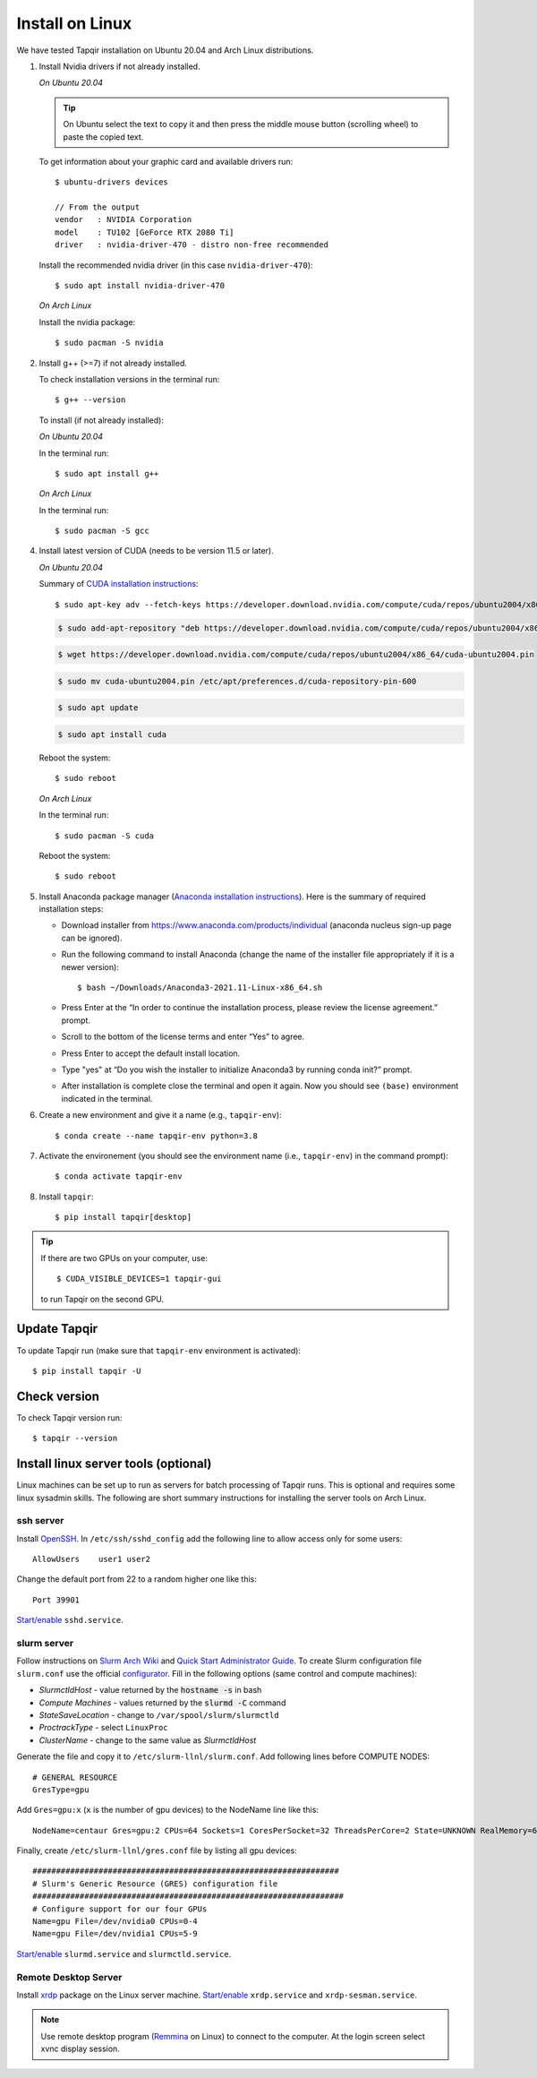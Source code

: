 Install on Linux
================

We have tested Tapqir installation on Ubuntu 20.04 and Arch Linux distributions.

1. Install Nvidia drivers if not already installed.

   *On Ubuntu 20.04*
   
   .. tip::

      On Ubuntu select the text to copy it and then press the middle mouse button (scrolling wheel) to paste the copied text.
   
   To get information about your graphic card and available drivers run::

    $ ubuntu-drivers devices
    
    // From the output
    vendor   : NVIDIA Corporation
    model    : TU102 [GeForce RTX 2080 Ti]
    driver   : nvidia-driver-470 - distro non-free recommended

   Install the recommended nvidia driver (in this case ``nvidia-driver-470``)::

    $ sudo apt install nvidia-driver-470

   *On Arch Linux*

   Install the nvidia package::

    $ sudo pacman -S nvidia

2. Install g++ (>=7) if not already installed.
   
   To check installation versions in the terminal run::

    $ g++ --version

   To install (if not already installed):

   *On Ubuntu 20.04*

   In the terminal run::

    $ sudo apt install g++

   *On Arch Linux*

   In the terminal run::

    $ sudo pacman -S gcc
    
4. Install latest version of CUDA (needs to be version 11.5 or later).

   *On Ubuntu 20.04*

   Summary of `CUDA installation instructions <https://docs.nvidia.com/cuda/cuda-installation-guide-linux/index.html#ubuntu-installation>`_::

    $ sudo apt-key adv --fetch-keys https://developer.download.nvidia.com/compute/cuda/repos/ubuntu2004/x86_64/7fa2af80.pub

   .. code-block::

    $ sudo add-apt-repository "deb https://developer.download.nvidia.com/compute/cuda/repos/ubuntu2004/x86_64/ /"

   .. code-block::

    $ wget https://developer.download.nvidia.com/compute/cuda/repos/ubuntu2004/x86_64/cuda-ubuntu2004.pin

   .. code-block::

    $ sudo mv cuda-ubuntu2004.pin /etc/apt/preferences.d/cuda-repository-pin-600

   .. code-block::

    $ sudo apt update

   .. code-block::

    $ sudo apt install cuda

   Reboot the system::

    $ sudo reboot

   *On Arch Linux*

   In the terminal run::

    $ sudo pacman -S cuda

   Reboot the system::

    $ sudo reboot

5. Install Anaconda package manager (`Anaconda installation instructions <https://docs.anaconda.com/anaconda/install/linux/>`_).
   Here is the summary of required installation steps:

   * Download installer from `<https://www.anaconda.com/products/individual>`_ (anaconda nucleus sign-up page can be ignored).

   * Run the following command to install Anaconda (change the name of the installer file appropriately if it
     is a newer version)::

      $ bash ~/Downloads/Anaconda3-2021.11-Linux-x86_64.sh
    
   * Press Enter at the “In order to continue the installation process, please review the license agreement.” prompt.
   
   * Scroll to the bottom of the license terms and enter “Yes” to agree.
   
   * Press Enter to accept the default install location.
   
   * Type "yes" at “Do you wish the installer to initialize Anaconda3 by running conda init?” prompt.
   
   * After installation is complete close the terminal and open it again. Now you should see ``(base)`` environment indicated in the terminal.

6. Create a new environment and give it a name (e.g., ``tapqir-env``)::

    $ conda create --name tapqir-env python=3.8

7. Activate the environement (you should see the environment name
   (i.e., ``tapqir-env``) in the command prompt)::

    $ conda activate tapqir-env

8. Install ``tapqir``::

    $ pip install tapqir[desktop]

.. tip::

   If there are two GPUs on your computer, use::

      $ CUDA_VISIBLE_DEVICES=1 tapqir-gui

   to run Tapqir on the second GPU.

Update Tapqir
-------------

To update Tapqir run (make sure that ``tapqir-env`` environment is activated)::

   $ pip install tapqir -U

Check version
-------------

To check Tapqir version run::

   $ tapqir --version

Install linux server tools (optional)
-------------------------------------

Linux machines can be set up to run as servers for batch processing of Tapqir runs. This is optional
and requires some linux sysadmin skills.  The following are short summary instructions for installing the server 
tools on Arch Linux.

ssh server
~~~~~~~~~~

Install `OpenSSH <https://wiki.archlinux.org/index.php/OpenSSH#Installation>`_.
In ``/etc/ssh/sshd_config`` add the following line to allow access only for some users::

    AllowUsers    user1 user2

Change the default port from 22 to a random higher one like this::

    Port 39901

`Start/enable <https://wiki.archlinux.org/index.php/Systemd#Using_units>`_ ``sshd.service``.

slurm server
~~~~~~~~~~~~

Follow instructions on `Slurm Arch Wiki <https://wiki.archlinux.org/index.php/Slurm>`_ and `Quick Start Administrator Guide <https://slurm.schedmd.com/quickstart_admin.html>`_. To create Slurm configuration file ``slurm.conf`` use the official `configurator <https://slurm.schedmd.com/configurator.easy.html>`_. Fill in the following options (same control and compute machines):

* *SlurmctldHost* - value returned by the :code:`hostname -s` in bash
* *Compute Machines* - values returned by the :code:`slurmd -C` command
* *StateSaveLocation* - change to ``/var/spool/slurm/slurmctld``
* *ProctrackType* - select ``LinuxProc``
* *ClusterName* - change to the same value as *SlurmctldHost*

Generate the file and copy it to ``/etc/slurm-llnl/slurm.conf``. Add following lines before COMPUTE NODES::

    # GENERAL RESOURCE
    GresType=gpu

Add ``Gres=gpu:x`` (``x`` is the number of gpu devices) to the NodeName line like this::

    NodeName=centaur Gres=gpu:2 CPUs=64 Sockets=1 CoresPerSocket=32 ThreadsPerCore=2 State=UNKNOWN RealMemory=64332

Finally, create ``/etc/slurm-llnl/gres.conf`` file by listing all gpu devices::

    #################################################################
    # Slurm's Generic Resource (GRES) configuration file
    ##################################################################
    # Configure support for our four GPUs
    Name=gpu File=/dev/nvidia0 CPUs=0-4
    Name=gpu File=/dev/nvidia1 CPUs=5-9

`Start/enable <https://wiki.archlinux.org/index.php/Systemd#Using_units>`_ ``slurmd.service`` and ``slurmctld.service``.


Remote Desktop Server
~~~~~~~~~~~~~~~~~~~~~

Install `xrdp <https://wiki.archlinux.org/index.php/Xrdp>`_ package on the Linux server machine.
`Start/enable <https://wiki.archlinux.org/index.php/Systemd#Using_units>`_ ``xrdp.service`` and ``xrdp-sesman.service``.

.. note::

    Use remote desktop program (`Remmina <https://wiki.archlinux.org/index.php/Remmina>`_ on Linux) to connect to the computer.
    At the login screen select xvnc display session.

